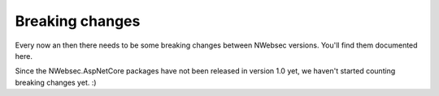 ################
Breaking changes
################

Every now an then there needs to be some breaking changes between NWebsec versions. You'll find them documented here.

Since the NWebsec.AspNetCore packages have not been released in version 1.0 yet, we haven't started counting breaking changes yet. :)